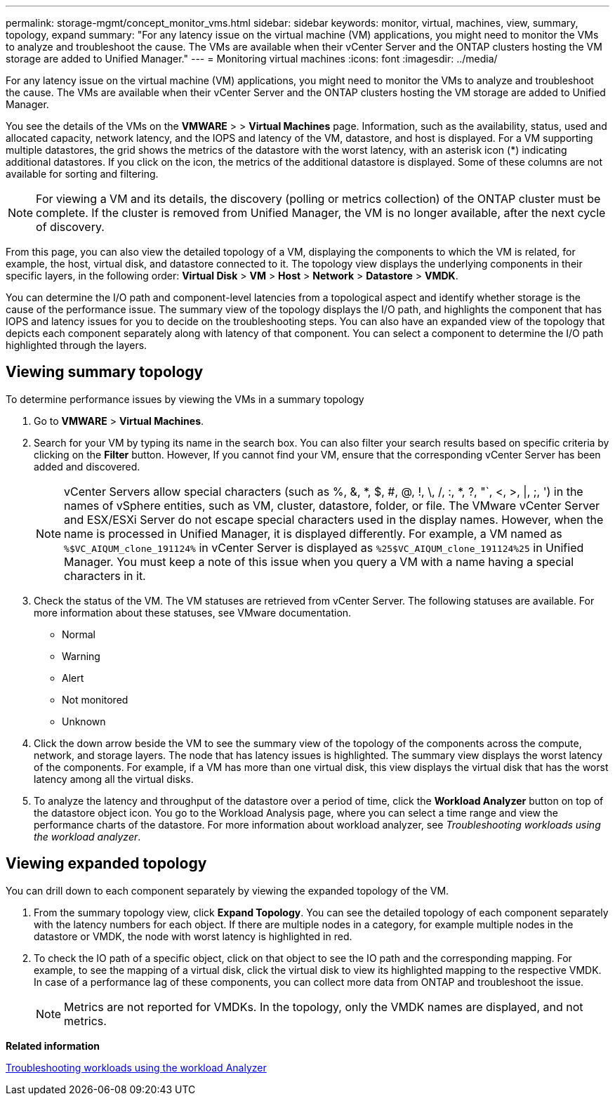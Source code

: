 ---
permalink: storage-mgmt/concept_monitor_vms.html
sidebar: sidebar
keywords: monitor, virtual, machines, view, summary, topology, expand
summary: "For any latency issue on the virtual machine (VM) applications, you might need to monitor the VMs to analyze and troubleshoot the cause. The VMs are available when their vCenter Server and the ONTAP clusters hosting the VM storage are added to Unified Manager."
---
= Monitoring virtual machines
:icons: font
:imagesdir: ../media/

[.lead]
For any latency issue on the virtual machine (VM) applications, you might need to monitor the VMs to analyze and troubleshoot the cause. The VMs are available when their vCenter Server and the ONTAP clusters hosting the VM storage are added to Unified Manager.

You see the details of the VMs on the *VMWARE* > > *Virtual Machines* page. Information, such as the availability, status, used and allocated capacity, network latency, and the IOPS and latency of the VM, datastore, and host is displayed. For a VM supporting multiple datastores, the grid shows the metrics of the datastore with the worst latency, with an asterisk icon (*) indicating additional datastores. If you click on the icon, the metrics of the additional datastore is displayed. Some of these columns are not available for sorting and filtering.

[NOTE]
====
For viewing a VM and its details, the discovery (polling or metrics collection) of the ONTAP cluster must be complete. If the cluster is removed from Unified Manager, the VM is no longer available, after the next cycle of discovery.
====

From this page, you can also view the detailed topology of a VM, displaying the components to which the VM is related, for example, the host, virtual disk, and datastore connected to it. The topology view displays the underlying components in their specific layers, in the following order: *Virtual Disk* > *VM* > *Host* > *Network* > *Datastore* > *VMDK*.

You can determine the I/O path and component-level latencies from a topological aspect and identify whether storage is the cause of the performance issue. The summary view of the topology displays the I/O path, and highlights the component that has IOPS and latency issues for you to decide on the troubleshooting steps. You can also have an expanded view of the topology that depicts each component separately along with latency of that component. You can select a component to determine the I/O path highlighted through the layers.

== Viewing summary topology

To determine performance issues by viewing the VMs in a summary topology

. Go to *VMWARE* > *Virtual Machines*.
. Search for your VM by typing its name in the search box. You can also filter your search results based on specific criteria by clicking on the *Filter* button. However, If you cannot find your VM, ensure that the corresponding vCenter Server has been added and discovered.
+
[NOTE]
====
vCenter Servers allow special characters (such as %, &, *, $, #, @, !, \, /, :, *, ?, "`, <, >, |, ;, ') in the names of vSphere entities, such as VM, cluster, datastore, folder, or file. The VMware vCenter Server and ESX/ESXi Server do not escape special characters used in the display names. However, when the name is processed in Unified Manager, it is displayed differently. For example, a VM named as  `%$VC_AIQUM_clone_191124%` in vCenter Server is displayed as `%25$VC_AIQUM_clone_191124%25` in Unified Manager. You must keep a note of this issue when you query a VM with a name having a special characters in it.
====

. Check the status of the VM. The VM statuses are retrieved from vCenter Server. The following statuses are available. For more information about these statuses, see VMware documentation.
 ** Normal
 ** Warning
 ** Alert
 ** Not monitored
 ** Unknown
. Click the down arrow beside the VM to see the summary view of the topology of the components across the compute, network, and storage layers. The node that has latency issues is highlighted. The summary view displays the worst latency of the components. For example, if a VM has more than one virtual disk, this view displays the virtual disk that has the worst latency among all the virtual disks.
. To analyze the latency and throughput of the datastore over a period of time, click the *Workload Analyzer* button on top of the datastore object icon. You go to the Workload Analysis page, where you can select a time range and view the performance charts of the datastore. For more information about workload analyzer, see _Troubleshooting workloads using the workload analyzer_.

== Viewing expanded topology

You can drill down to each component separately by viewing the expanded topology of the VM.

. From the summary topology view, click *Expand Topology*. You can see the detailed topology of each component separately with the latency numbers for each object. If there are multiple nodes in a category, for example multiple nodes in the datastore or VMDK, the node with worst latency is highlighted in red.
. To check the IO path of a specific object, click on that object to see the IO path and the corresponding mapping. For example, to see the mapping of a virtual disk, click the virtual disk to view its highlighted mapping to the respective VMDK. In case of a performance lag of these components, you can collect more data from ONTAP and troubleshoot the issue.
+
[NOTE]
====
Metrics are not reported for VMDKs. In the topology, only the VMDK names are displayed, and not metrics.
====

*Related information*

link:..performance-checker/concept_troubleshooting_workloads_using_workload_analyzer.html[Troubleshooting workloads using the workload Analyzer]
